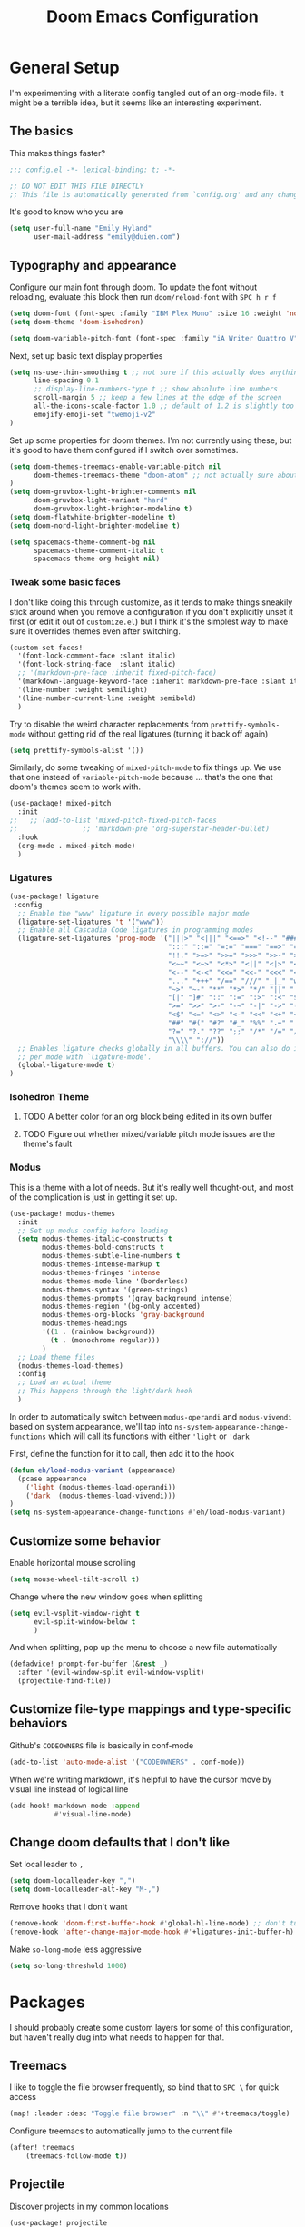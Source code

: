 #+TITLE: Doom Emacs Configuration
#+property: header-args:emacs-lisp :tangle config.el :comments no
#+auto_tangle: t

* Table of Contents :TOC_3:noexport:
- [[#general-setup][General Setup]]
  - [[#the-basics][The basics]]
  - [[#typography-and-appearance][Typography and appearance]]
    - [[#tweak-some-basic-faces][Tweak some basic faces]]
    - [[#ligatures][Ligatures]]
    - [[#isohedron-theme][Isohedron Theme]]
    - [[#modus][Modus]]
  - [[#customize-some-behavior][Customize some behavior]]
  - [[#customize-file-type-mappings-and-type-specific-behaviors][Customize file-type mappings and type-specific behaviors]]
  - [[#change-doom-defaults-that-i-dont-like][Change doom defaults that I don't like]]
- [[#packages][Packages]]
  - [[#treemacs][Treemacs]]
  - [[#projectile][Projectile]]
  - [[#orderless][Orderless]]
  - [[#org-mode][Org-mode]]
    - [[#simple-config-that-can-be-set-immediately][Simple config that can be set immediately]]
    - [[#override-doom-config-after-load][Override doom config after load]]
    - [[#set-up-hooks-for-org-behavior][Set up hooks for org behavior]]
    - [[#add-ons][Add-ons]]

* General Setup
I'm experimenting with a literate config tangled out of an org-mode file. It might be a terrible idea, but it seems like an interesting experiment.

** The basics
This makes things faster?

#+begin_src emacs-lisp
;;; config.el -*- lexical-binding: t; -*-

;; DO NOT EDIT THIS FILE DIRECTLY
;; This file is automatically generated from `config.org' and any changes will be over-written.
#+end_src

It's good to know who you are
#+begin_src emacs-lisp :comments no
(setq user-full-name "Emily Hyland"
      user-mail-address "emily@duien.com")
#+end_src

** Typography and appearance

Configure our main font through doom. To update the font without reloading, evaluate this block then run ~doom/reload-font~ with =SPC h r f=

#+begin_src emacs-lisp
(setq doom-font (font-spec :family "IBM Plex Mono" :size 16 :weight 'normal))
(setq doom-theme 'doom-isohedron)

(setq doom-variable-pitch-font (font-spec :family "iA Writer Quattro V" :size 16 :weight 'normal))
#+end_src

Next, set up basic text display properties

#+begin_src emacs-lisp
(setq ns-use-thin-smoothing t ;; not sure if this actually does anything useful?
      line-spacing 0.1
      ;; display-line-numbers-type t ;; show absolute line numbers
      scroll-margin 5 ;; keep a few lines at the edge of the screen
      all-the-icons-scale-factor 1.0 ;; default of 1.2 is slightly too large
      emojify-emoji-set "twemoji-v2"
)
#+end_src

Set up some properties for doom themes. I'm not currently using these, but it's good to have them configured if I switch over sometimes.

#+begin_src emacs-lisp
(setq doom-themes-treemacs-enable-variable-pitch nil
      doom-themes-treemacs-theme "doom-atom" ;; not actually sure about the styling difference here
)
(setq doom-gruvbox-light-brighter-comments nil
      doom-gruvbox-light-variant "hard"
      doom-gruvbox-light-brighter-modeline t)
(setq doom-flatwhite-brighter-modeline t)
(setq doom-nord-light-brighter-modeline t)

(setq spacemacs-theme-comment-bg nil
      spacemacs-theme-comment-italic t
      spacemacs-theme-org-height nil)

#+end_src

*** DONE Get coding ligatures working without =prettify-symbols-mode= adding extra crap :noexport:
CLOSED: [2021-12-17 Fri 15:10]
:LOGBOOK:
- State "DONE"       from "TODO"       [2021-12-17 Fri 15:10]
:END:
*** TODO Find a way to automatically exclude tasks from TOC :noexport:

*** Tweak some basic faces

I don't like doing this through customize, as it tends to make things sneakily stick around when you remove a configuration if you don't explicitly unset it first (or edit it out of =customize.el=) but I think it's the simplest way to make sure it overrides themes even after switching.

#+begin_src emacs-lisp
(custom-set-faces!
  '(font-lock-comment-face :slant italic)
  '(font-lock-string-face  :slant italic)
  ;; '(markdown-pre-face :inherit fixed-pitch-face)
  '(markdown-language-keyword-face :inherit markdown-pre-face :slant italic)
  '(line-number :weight semilight)
  '(line-number-current-line :weight semibold)
  )
#+end_src

Try to disable the weird character replacements from =prettify-symbols-mode= without getting rid of the real ligatures (turning it back off again)

#+begin_src emacs-lisp
(setq prettify-symbols-alist '())
#+end_src

Similarly, do some tweaking of =mixed-pitch-mode= to fix things up. We use that one instead of =variable-pitch-mode= because ... that's the one that doom's themes seem to work with.


#+begin_src emacs-lisp
(use-package! mixed-pitch
  :init
;;   ;; (add-to-list 'mixed-pitch-fixed-pitch-faces
;;                ;; 'markdown-pre 'org-superstar-header-bullet)
  :hook
  (org-mode . mixed-pitch-mode)
  )
#+end_src

*** Ligatures

#+begin_src emacs-lisp
(use-package! ligature
 :config
  ;; Enable the "www" ligature in every possible major mode
  (ligature-set-ligatures 't '("www"))
  ;; Enable all Cascadia Code ligatures in programming modes
  (ligature-set-ligatures 'prog-mode '("|||>" "<|||" "<==>" "<!--" "####" "~~>" "***" "||=" "||>"
                                       ":::" "::=" "=:=" "===" "==>" "=!=" "=>>" "=<<" "=/=" "!=="
                                       "!!." ">=>" ">>=" ">>>" ">>-" ">->" "->>" "-->" "---" "-<<"
                                       "<~~" "<~>" "<*>" "<||" "<|>" "<$>" "<==" "<=>" "<=<" "<->"
                                       "<--" "<-<" "<<=" "<<-" "<<<" "<+>" "</>" "###" "#_(" "..<"
                                       "..." "+++" "/==" "///" "_|_" "www" "&&" "^=" "~~" "~@" "~="
                                       "~>" "~-" "**" "*>" "*/" "||" "|}" "|]" "|=" "|>" "|-" "{|"
                                       "[|" "]#" "::" ":=" ":>" ":<" "$>" "==" "=>" "!=" "!!" ">:"
                                       ">=" ">>" ">-" "-~" "-|" "->" "--" "-<" "<~" "<*" "<|" "<:"
                                       "<$" "<=" "<>" "<-" "<<" "<+" "</" "#{" "#[" "#:" "#=" "#!"
                                       "##" "#(" "#?" "#_" "%%" ".=" ".-" ".." ".?" "+>" "++" "?:"
                                       "?=" "?." "??" ";;" "/*" "/=" "/>" "//" "__" "~~" "(*" "*)"
                                       "\\\\" "://"))
  ;; Enables ligature checks globally in all buffers. You can also do it
  ;; per mode with `ligature-mode'.
  (global-ligature-mode t)
)
#+end_src

*** Isohedron Theme
**** TODO A better color for an org block being edited in its own buffer
**** TODO Figure out whether mixed/variable pitch mode issues are the theme's fault

*** Modus

This is a theme with a lot of needs. But it's really well thought-out, and most of the complication is just in getting it set up.

#+begin_src emacs-lisp
(use-package! modus-themes
  :init
  ;; Set up modus config before loading
  (setq modus-themes-italic-constructs t
        modus-themes-bold-constructs t
        modus-themes-subtle-line-numbers t
        modus-themes-intense-markup t
        modus-themes-fringes 'intense
        modus-themes-mode-line '(borderless)
        modus-themes-syntax '(green-strings)
        modus-themes-prompts '(gray background intense)
        modus-themes-region '(bg-only accented)
        modus-themes-org-blocks 'gray-background
        modus-themes-headings
        '((1 . (rainbow background))
          (t . (monochrome regular)))
        )
  ;; Load theme files
  (modus-themes-load-themes)
  :config
  ;; Load an actual theme
  ;; This happens through the light/dark hook
  )
#+end_src

In order to automatically switch between =modus-operandi= and =modus-vivendi= based on system appearance, we'll tap into =ns-system-appearance-change-functions= which will call its functions with either ~'light~ or ~'dark~

First, define the function for it to call, then add it to the hook

#+begin_src emacs-lisp :tangle no
(defun eh/load-modus-variant (appearance)
  (pcase appearance
    ('light (modus-themes-load-operandi))
    ('dark  (modus-themes-load-vivendi)))
)
(setq ns-system-appearance-change-functions #'eh/load-modus-variant)
#+end_src

** Customize some behavior

Enable horizontal mouse scrolling

#+begin_src emacs-lisp
(setq mouse-wheel-tilt-scroll t)
#+end_src

Change where the new window goes when splitting

#+begin_src emacs-lisp
(setq evil-vsplit-window-right t
      evil-split-window-below t
      )
#+end_src

And when splitting, pop up the menu to choose a new file automatically

#+begin_src emacs-lisp
(defadvice! prompt-for-buffer (&rest _)
  :after '(evil-window-split evil-window-vsplit)
  (projectile-find-file))
#+end_src


** Customize file-type mappings and type-specific behaviors

Github's =CODEOWNERS= file is basically in conf-mode

#+begin_src emacs-lisp
(add-to-list 'auto-mode-alist '("CODEOWNERS" . conf-mode))
#+end_src

When we're writing markdown, it's helpful to have the cursor move by visual line instead of logical line

#+begin_src emacs-lisp
(add-hook! markdown-mode :append
           #'visual-line-mode)
#+end_src

** Change doom defaults that I don't like

Set local leader to =,=

#+begin_src emacs-lisp
(setq doom-localleader-key ",")
(setq doom-localleader-alt-key "M-,")
#+end_src

Remove hooks that I don't want

#+begin_src emacs-lisp
(remove-hook 'doom-first-buffer-hook #'global-hl-line-mode) ;; don't turn on hl-line by default
(remove-hook 'after-change-major-mode-hook #'+ligatures-init-buffer-h) ;; this disables too many ligatures - find a way to disable just prettyify-symbols-mode that doesn't break everything else
#+end_src

Make =so-long-mode= less aggressive

#+begin_src emacs-lisp
(setq so-long-threshold 1000)
#+end_src


* Packages
I should probably create some custom layers for some of this configuration, but haven't really dug into what needs to happen for that.

** To explore and configure :noexport:
*** TODO Create a custom layer w/ SPC-ified keybindings for =annotate=
*** TODO Explore =code-review= package
*** TODO Explore workflow with bookmarks

** Treemacs

I like to toggle the file browser frequently, so bind that to =SPC \= for quick access

#+begin_src emacs-lisp
(map! :leader :desc "Toggle file browser" :n "\\" #'+treemacs/toggle)
#+end_src

Configure treemacs to automatically jump to the current file

#+begin_src emacs-lisp
(after! treemacs
    (treemacs-follow-mode t))
#+end_src

** Projectile

Discover projects in my common locations

#+begin_src emacs-lisp
(use-package! projectile
  :config
  (setq projectile-project-search-path
        '(("~/Code/" . 3)
         ("~/.homesick/repos" . 1)
         ))
  
  ;; (projectile-discover-projects-in-directory "~/Code/" 3)
  ;; (projectile-discover-projects-in-directory "~/.homesick/repos/")
  )
#+end_src

*** TODO Figure out what's going on with project caching -- opening the project list has become very slow :noexport:

** Orderless

Allow searching for fuzzy strings or excluding strings with orderless completion. I don't use these much in my day-to-day workflow, but let's keep them around as a pattern for how this configuration works.

#+begin_src emacs-lisp
(defun flex-if-twiddle (pattern _index _total)
  (when (string-suffix-p "~" pattern)
    `(orderless-flex . ,(substring pattern 0 -1))))

(defun without-if-bang (pattern _index _total)
  (cond
   ((equal "!" pattern)
    '(orderless-literal . ""))
   ((string-prefix-p "!" pattern)
    `(orderless-without-literal . ,(substring pattern 1)))))

(setq orderless-matching-styles '(orderless-regexp)
      orderless-style-dispatchers '(without-if-bang flex-if-twiddle))
#+end_src


** Org-mode

Org-mode is a bit of a beast to configure even in ideal circumstances. With doom, we also need to make sure we're overriding the org config that it sets up, since it often conflicts with my config

*** Simple config that can be set immediately

#+begin_src emacs-lisp
(setq org-directory "~/Library/Mobile Documents/com~apple~CloudDocs/Org/"
      org-log-done t
      org-log-into-drawer t
      org-cycle-separator-lines -1
      org-fontify-whole-heading-line t
      org-fontify-todo-headline t
      org-fontify-done-headline t
      org-ellipsis " ▼")
(setq org-superstar-cycle-headline-bullets nil
      org-superstar-special-todo-items t
      org-superstar-headline-bullets-list '("#" "•"))
#+end_src

*** Override doom config after load

First, set up our todo keywords and the custom bullets for each of them

#+begin_src emacs-lisp
(after! org
  (setq org-todo-keywords
        '((sequence "WAIT(w)" "FLAG(f)" "TODO(t)" "BLOK(b)" "HOLD(h)" "|" "DONE(d!)" "KILL(k@)")
          (sequence "QSTN(q)" "|" "  OK(o)" " YES(y)" "  NO(n)" "ANSR(a@)")
          (type "IDEA(I)" " YAK(Y)" "|")
          )
        ))
(after! org-superstar
  (setq org-superstar-todo-bullet-alist
        '(("TODO" . ?›)
          ("FLAG" . ?»)
          ("DONE" . ?✓)
          ("WAIT" . ?≈)
          ("BLOK" . ?◊)
          ("HOLD" . ?~)
          ("KILL" . ?×)
          ("QSTN" . ??) ;; QSTN
          ("ANSR" . ?•) ;; ANSR
          ("  OK" . ?·)
          (" YES" . ?·)
          ("  NO" . ?·)
          ("IDEA" . ?•)
          (" YAK" . ?∞)
          )
        org-superstar-prettify-item-bullets nil
        )
  )
#+end_src

Now, let's attempt to colorize those using modus faces and inheritance.

The example from the Modus documentation is
#+begin_src emacs-lisp :tangle no
(setq org-todo-keyword-faces
      '(("MEET" . '(bold org-todo))
        ("STUDY" . '(warning org-todo))
        ("WRITE" . '(shadow org-todo))))
#+end_src

Our own version of that will be a little more involved, probably. Let's give it a shot.

#+begin_src emacs-lisp
(after! org
  (setq org-todo-keyword-faces
        ;; Colors for isohedron/flatwhite
        `(
          ("TODO" :inherit 'org-todo :foreground ,(doom-color 'bg) :background ,(doom-color 'fw-green))
          ("FLAG" :inherit 'org-todo :foreground ,(doom-color 'bg) :background ,(doom-color 'fw-orange))
          ("BLOK" :inherit 'org-todo :foreground ,(doom-color 'bg) :background ,(doom-color 'fw-red))
          ("QSTN" :inherit 'org-todo :foreground ,(doom-color 'bg) :background ,(doom-color 'fw-blue))

          ("IDEA" :inherit 'org-todo :foreground ,(doom-color 'bg) :background ,(doom-color 'fw-teal))
          (" YAK" :inherit 'org-todo :foreground ,(doom-color 'bg) :background ,(doom-color 'fw-purple))

          ("HOLD" :inherit 'org-done :foreground ,(doom-color 'fg-alt) :background ,(doom-color 'fw-base5))
          ("WAIT" :inherit 'org-todo :foreground ,(doom-color 'fw-yellow-text) :background ,(doom-color 'fw-yellow))

          ("ANSR" :inherit 'org-done :foreground ,(doom-color 'fw-blue))
          (" YES" :inherit 'org-done :foreground ,(doom-color 'fw-green))
          ("  NO" :inherit 'org-done :foreground ,(doom-color 'fw-red))
          ("  OK" :inherit 'org-done :foreground ,(doom-color 'fg-alt))

          ("DONE" :inherit 'org-done :foreground ,(doom-color 'fg-alt))
          ("KILL" :inherit 'org-done :foreground ,(doom-color 'fg-alt))
          )
        ;; A modus version
        ;; '(("TODO" . '(modus-themes-refine-green))
        ;;   ("FLAG" . '(modus-themes-intense-green))
        ;;   ("DONE" . '(modus-themes-nuanced-green))
        ;;   ("WAIT" . '(modus-themes-refine-yellow))
        ;;   ("BLOK" . '(modus-themes-intense-yellow))
        ;;   ("HOLD" . '(modus-themes-intense-neutral))
        ;;   ("KILL" . '(modus-themes-nuanced-red))
        ;;   ("QUESTION" . '(modus-themes-refine-blue))
        ;;   ("ANSWER" . '(modus-themes-special-cold))
        ;;   ("OK" . '(modus-themes-nuanced-blue))
        ;;   ("YES" . '(modus-themes-nuanced-green))
        ;;   ("NO" . '(modus-themes-nuanced-red))
        ;;   ("IDEA" . '(modus-themes-intense-magenta))
        ;;   ("YAK" . '(modus-themes-refine-magenta))
        ;;   )
        ))
(custom-set-faces!
  ;; '(org-superstar-header-bullet :inherit fixed-pitch-face :weight normal)
  )
#+end_src

#+begin_src emacs-lisp :tangle no
;; remove this while we're working on font things, eh?
(custom-set-faces!
  '(org-headline-todo :inherit default :foreground nil)
  '(org-headline-done :inherit font-lock-comment-face
                      :foreground unspecified
                      :weight semilight)
  )
#+end_src

**** DONE Set up coloring for different todo keywords
Ideally, these should use ~modus-color~ to get colors and adapt to light or dark variants
Also, set something better for ~org-headline-todo~ face (inherit from default?) and probably ~org-headline-done~ as well
***** TODO This is a task
***** FLAG This is flagged
***** DONE This is done
***** WAIT This is waiting
***** BLOK This is blocked
***** HOLD This is on hold
***** KILL This is no longer relevant
***** QUESTION This is a question
***** ANSWER This is the answer
***** OK This is dismissed
***** YES The answer was yes
***** NO The answer was no
***** IDEA This is something to try
***** YAK This is a rabbit-hole
*****  YAK This is a rabbit hole
***** QSTN This is an updated question
***** ANSR This is the answer
*****   OK This is dismissed
*****  YES The answer was yes
*****   NO The answer was no

**** TODO Set up capture templates
- Quickly add a note to the logbook linking back to source
- Create a todo in various different places
**** TODO After automatically changing to =modus-vivendi= there's something weird going on with how TODO comments are highlighted
In =config.el= the colors of the ~TODO~ didn't change, leaving it at a dark maroon. And it doesn't seem to correspond with the ~hl-todo~ face, which is bold bright orange. In strings inside the org buffer, it's highlighted with the ~warning~ face instead. But after a little while (and some various editing) the org todos now look like other buffers.
**** TODO Set up archiving all ~DONE~ tasks

*** Set up hooks for org behavior

Org has its own fancy indent situation, so electric indent is a bad idea. We also want to move by visual line instead of logical line, since we often have longer text that wraps.

#+begin_src emacs-lisp
(add-hook! org-mode (electric-indent-local-mode -1))
(add-hook! org-mode :append
           #'visual-line-mode)
#+end_src

*** Add-ons

Set up auto-tangling

#+begin_src emacs-lisp
(use-package! org-auto-tangle
  :defer t
  :hook (org-mode . org-auto-tangle-mode)
)
#+end_src
